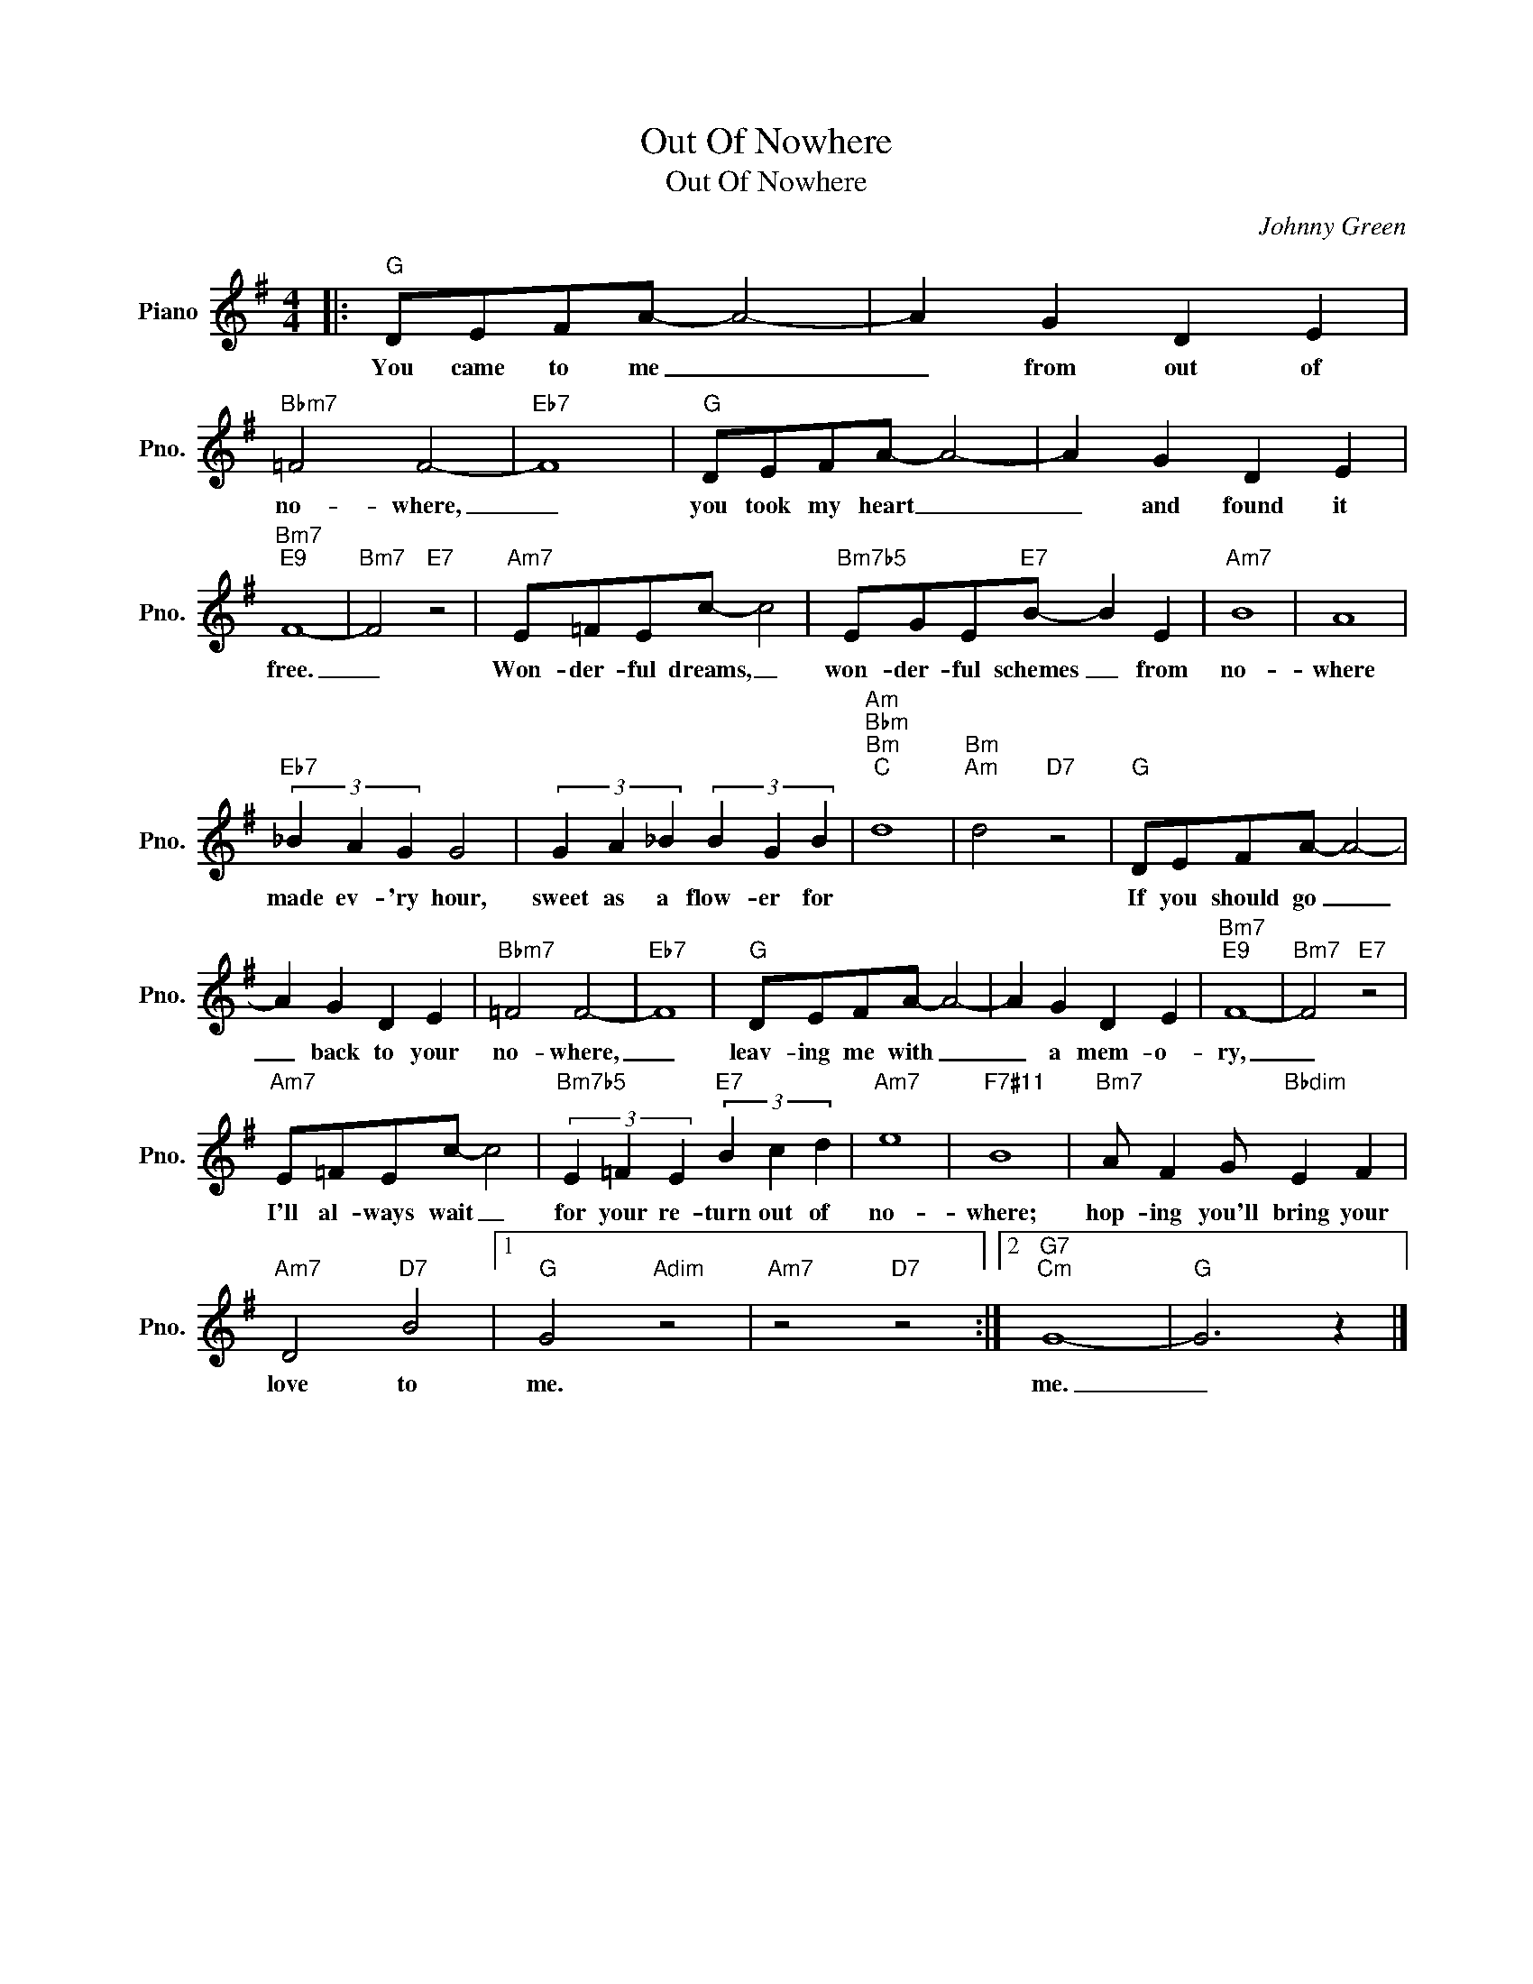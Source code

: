 X:1
T:Out Of Nowhere
T:Out Of Nowhere
C:Johnny Green
Z:All Rights Reserved
L:1/4
M:4/4
K:G
V:1 treble nm="Piano" snm="Pno."
%%MIDI program 0
V:1
|:"G" D/E/F/A/- A2- | A G D E |"Bbm7" =F2 F2- |"Eb7" F4 |"G" D/E/F/A/- A2- | A G D E | %6
w: You came to me _|_ from out of|no- where,|_|you took my heart _|_ and found it|
"Bm7""E9" F4- |"Bm7" F2"E7" z2 |"Am7" E/=F/E/c/- c2 |"Bm7b5" E/G/E/"E7"B/- B E |"Am7" B4 | A4 | %12
w: free.|_|Won- der- ful dreams, _|won- der- ful schemes _ from|no-|where|
"Eb7" (3_B A G G2 | (3G A _B (3B G B |"Am""Bbm""Bm""C" d4 |"Bm""Am" d2"D7" z2 |"G" D/E/F/A/- A2- | %17
w: made ev- 'ry hour,|sweet as a flow- er for|||If you should go _|
 A G D E |"Bbm7" =F2 F2- |"Eb7" F4 |"G" D/E/F/A/- A2- | A G D E |"Bm7""E9" F4- |"Bm7" F2"E7" z2 | %24
w: _ back to your|no- where,|_|leav- ing me with _|_ a mem- o-|ry,|_|
"Am7" E/=F/E/c/- c2 |"Bm7b5" (3E =F E"E7" (3B c d |"Am7" e4 |"F7#11" B4 |"Bm7" A/ F G/"Bbdim" E F | %29
w: I'll al- ways wait _|for your re- turn out of|no-|where;|hop- ing you'll bring your|
"Am7" D2"D7" B2 |1"G" G2"Adim" z2 |"Am7" z2"D7" z2 :|2"G7""Cm" G4- |"G" G3 z |] %34
w: love to|me.||me.|_|

